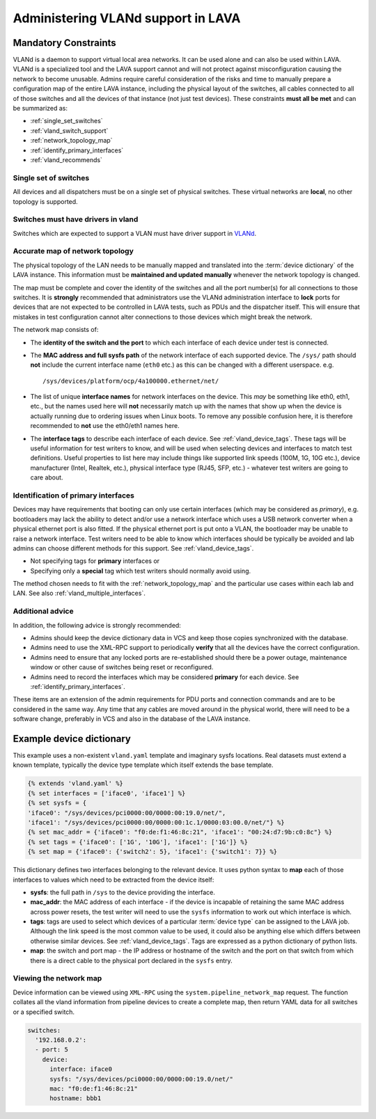 .. index:: vland - admin

.. _admin_vland_lava:

Administering VLANd support in LAVA
###################################

Mandatory Constraints
*********************

VLANd is a daemon to support virtual local area networks. It can be used alone
and can also be used within LAVA. VLANd is a specialized tool and the LAVA
support cannot and will not protect against misconfiguration causing the
network to become unusable. Admins require careful consideration of the risks
and time to manually prepare a configuration map of the entire LAVA instance,
including the physical layout of the switches, all cables connected to all of
those switches and all the devices of that instance (not just test devices).
These constraints **must all be met** and can be summarized as:

* :ref:`single_set_switches`
* :ref:`vland_switch_support`
* :ref:`network_topology_map`
* :ref:`identify_primary_interfaces`
* :ref:`vland_recommends`

.. _single_set_switches:

Single set of switches
======================

All devices and all dispatchers must be on a single set of physical switches.
These virtual networks are **local**, no other topology is supported.

.. _vland_switch_support:

Switches must have drivers in vland
===================================

Switches which are expected to support a VLAN must have driver
support in `VLANd <https://gitlab.com/lava/vland>`_.

.. index:: network map

.. _network_topology_map:

Accurate map of network topology
================================

The physical topology of the LAN needs to be manually mapped and translated
into the :term:`device dictionary` of the LAVA instance. This information must
be **maintained and updated manually** whenever the network topology is
changed.

The map must be complete and cover the identity of the switches and all the
port number(s) for all connections to those switches. It is **strongly**
recommended that administrators use the VLANd administration interface to
**lock** ports for devices that are not expected to be controlled in LAVA
tests, such as PDUs and the dispatcher itself. This will ensure that mistakes
in test configuration cannot alter connections to those devices which might
break the network.

The network map consists of:

* The **identity of the switch and the port** to which each interface of each
  device under test is connected.

* The **MAC address and full sysfs path** of the network interface of each
  supported device. The ``/sys/`` path should **not** include the current
  interface name (``eth0`` etc.) as this can be changed with a different
  userspace. e.g. ::

   /sys/devices/platform/ocp/4a100000.ethernet/net/

* The list of unique **interface names**  for network interfaces on the device.
  This *may* be something like eth0, eth1, etc., but the names used here will
  **not** necessarily match up with the names that show up when the device is
  actually running due to ordering issues when Linux boots. To remove any
  possible confusion here, it is therefore recommended to **not** use the
  eth0/eth1 names here.

* The **interface tags** to describe each interface of each device. See
  :ref:`vland_device_tags`. These tags will be useful information for test
  writers to know, and will be used when selecting devices and interfaces to
  match test definitions. Useful properties to list here may include things
  like supported link speeds (100M, 1G, 10G etc.), device manufacturer (Intel,
  Realtek, etc.), physical interface type (RJ45, SFP, etc.) - whatever test
  writers are going to care about.

.. _identify_primary_interfaces:

Identification of primary interfaces
====================================

Devices may have requirements that booting can only use certain interfaces
(which may be considered as *primary*), e.g. bootloaders may lack the ability
to detect and/or use a network interface which uses a USB network converter
when a physical ethernet port is also fitted. If the physical ethernet port is
put onto a VLAN, the bootloader may be unable to raise a network interface.
Test writers need to be able to know which interfaces should be typically be
avoided and lab admins can choose different methods for this support. See
:ref:`vland_device_tags`.

* Not specifying tags for **primary** interfaces or

* Specifying only a **special** tag which test writers should normally avoid
  using.

The method chosen needs to fit with the :ref:`network_topology_map` and the
particular use cases within each lab and LAN. See also
:ref:`vland_multiple_interfaces`.

.. _vland_recommends:

Additional advice
=================

In addition, the following advice is strongly recommended:

* Admins should keep the device dictionary data in VCS and keep those copies
  synchronized with the database.

* Admins need to use the XML-RPC support to periodically **verify** that all
  the devices have the correct configuration.

* Admins need to ensure that any locked ports are re-established should there
  be a power outage, maintenance window or other cause of switches being reset
  or reconfigured.

* Admins need to record the interfaces which may be considered **primary** for
  each device. See :ref:`identify_primary_interfaces`.

These items are an extension of the admin requirements for PDU ports and
connection commands and are to be considered in the same way. Any time that any
cables are moved around in the physical world, there will need to be a software
change, preferably in VCS and also in the database of the LAVA instance.

Example device dictionary
*************************

This example uses a non-existent ``vland.yaml`` template and imaginary sysfs
locations. Real datasets must extend a known template, typically the device
type template which itself extends the base template.

.. code-block:: jinja

    {% extends 'vland.yaml' %}
    {% set interfaces = ['iface0', 'iface1'] %}
    {% set sysfs = {
    'iface0': "/sys/devices/pci0000:00/0000:00:19.0/net/",
    'iface1': "/sys/devices/pci0000:00/0000:00:1c.1/0000:03:00.0/net/"} %}
    {% set mac_addr = {'iface0': "f0:de:f1:46:8c:21", 'iface1': "00:24:d7:9b:c0:8c"} %}
    {% set tags = {'iface0': ['1G', '10G'], 'iface1': ['1G']} %}
    {% set map = {'iface0': {'switch2': 5}, 'iface1': {'switch1': 7}} %}

This dictionary defines two interfaces belonging to the relevant device. It
uses python syntax to **map** each of those interfaces to values which need to
be extracted from the device itself:

* **sysfs**: the full path in ``/sys`` to the device providing the interface.

* **mac_addr**: the MAC address of each interface - if the device is incapable
  of retaining the same MAC address across power resets, the test writer will
  need to use the ``sysfs`` information to work out which interface is which.

* **tags**: tags are used to select which devices of a particular :term:`device
  type` can be assigned to the LAVA job. Although the link speed is the most
  common value to be used, it could also be anything else which differs between
  otherwise similar devices. See :ref:`vland_device_tags`. Tags are expressed
  as a python dictionary of python lists.

* **map**: the switch and port map - the IP address or hostname of the switch
  and the port on that switch from which there is a direct cable to the
  physical port declared in the ``sysfs`` entry.

.. _vland_network_map:

Viewing the network map
=======================

Device information can be viewed using ``XML-RPC`` using the
``system.pipeline_network_map`` request. The function collates all the vland
information from pipeline devices to create a complete map, then return YAML
data for all switches or a specified switch.

.. code-block:: yaml

    switches:
      '192.168.0.2':
      - port: 5
        device:
          interface: iface0
          sysfs: "/sys/devices/pci0000:00/0000:00:19.0/net/"
          mac: "f0:de:f1:46:8c:21"
          hostname: bbb1
